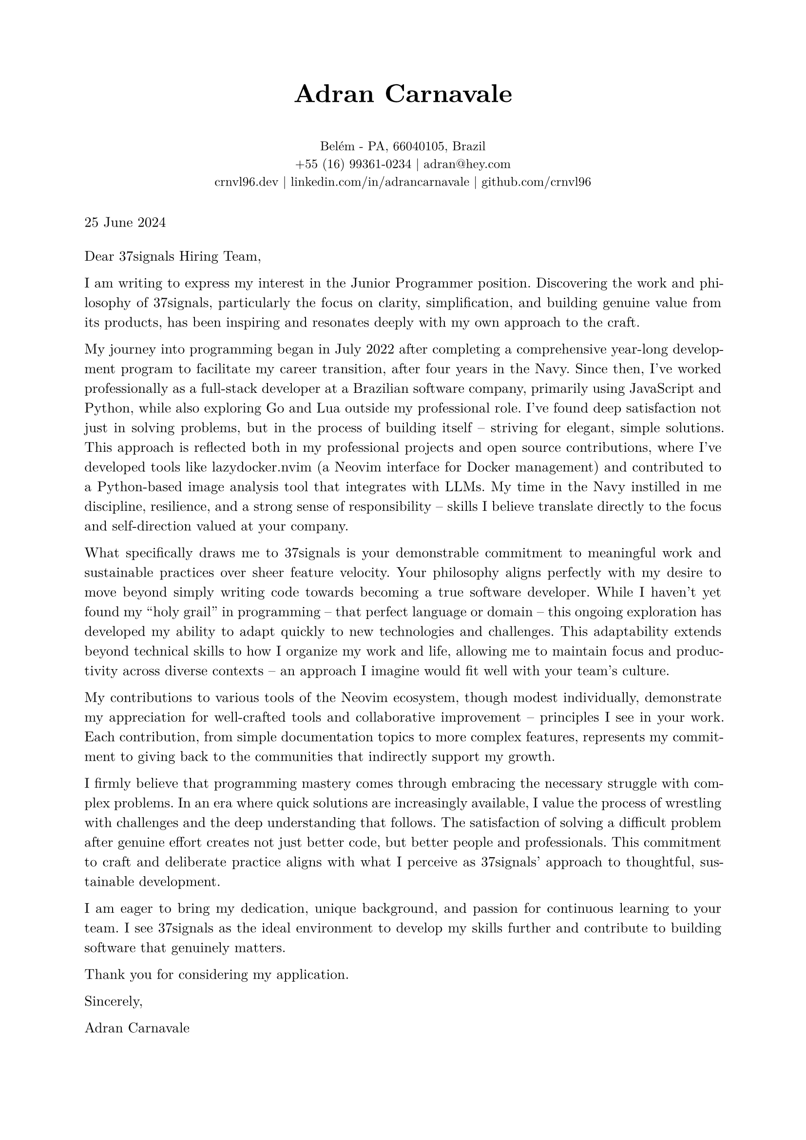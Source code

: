 // cover_letter-en.typ
#set document(author: "Adran Carnavale", title: "Cover Letter")
#set page(paper: "a4", margin: (x: 2.2cm, y: 2.2cm))
#set text(font: "New Computer Modern", size: 10.5pt, lang: "en")
#set par(leading: 0.7em, justify: true)

// Helper function for section titles (if needed)
#let section_title(title_str) = {
  v(2em)
  line(length: 100%, stroke: 0.4pt + luma(190))
  v(0.7em)
  text(weight: "bold", size: 13.5pt, title_str)
  v(1em)
}

// --- Personal Information ---
#align(center)[
  #text(weight: 700, size: 19pt)[Adran Carnavale]
  #v(0.6em)
  #text(size: 9.5pt)[
    Belém - PA, 66040105, Brazil \
    +55 (16) 99361-0234 | #link("mailto:adran@hey.com")[adran\@hey.com] \
    #link("https://crnvl96.dev")[crnvl96.dev] | #link("https://linkedin.com/in/adrancarnavale")[linkedin.com/in/adrancarnavale] | #link("https://github.com/crnvl96")[github.com/crnvl96]
  ]
]

// --- Date and Recipient ---
#v(1em)
#text(size: 10.5pt)[25 June 2024]
#v(0.5em)

// --- Letter Body ---
Dear 37signals Hiring Team,

I am writing to express my interest in the Junior Programmer position. Discovering the work and philosophy of 37signals, particularly the focus on clarity, simplification, and building genuine value from its products, has been inspiring and resonates deeply with my own approach to the craft.

My journey into programming began in July 2022 after completing a comprehensive year-long development program to facilitate my career transition, after four years in the Navy. Since then, I've worked professionally as a full-stack developer at a Brazilian software company, primarily using JavaScript and Python, while also exploring Go and Lua outside my professional role. I've found deep satisfaction not just in solving problems, but in the process of building itself – striving for elegant, simple solutions. This approach is reflected both in my professional projects and open source contributions, where I've developed tools like lazydocker.nvim (a Neovim interface for Docker management) and contributed to a Python-based image analysis tool that integrates with LLMs. My time in the Navy instilled in me discipline, resilience, and a strong sense of responsibility – skills I believe translate directly to the focus and self-direction valued at your company.

What specifically draws me to 37signals is your demonstrable commitment to meaningful work and sustainable practices over sheer feature velocity. Your philosophy aligns perfectly with my desire to move beyond simply writing code towards becoming a true software developer. While I haven't yet found my "holy grail" in programming – that perfect language or domain – this ongoing exploration has developed my ability to adapt quickly to new technologies and challenges. This adaptability extends beyond technical skills to how I organize my work and life, allowing me to maintain focus and productivity across diverse contexts – an approach I imagine would fit well with your team's culture.

My contributions to various tools of the Neovim ecosystem, though modest individually, demonstrate my appreciation for well-crafted tools and collaborative improvement – principles I see in your work. Each contribution, from simple documentation topics to more complex features, represents my commitment to giving back to the communities that indirectly support my growth.

I firmly believe that programming mastery comes through embracing the necessary struggle with complex problems. In an era where quick solutions are increasingly available, I value the process of wrestling with challenges and the deep understanding that follows. The satisfaction of solving a difficult problem after genuine effort creates not just better code, but better people and professionals. This commitment to craft and deliberate practice aligns with what I perceive as 37signals' approach to thoughtful, sustainable development.

I am eager to bring my dedication, unique background, and passion for continuous learning to your team. I see 37signals as the ideal environment to develop my skills further and contribute to building software that genuinely matters.

Thank you for considering my application.

Sincerely,

Adran Carnavale
